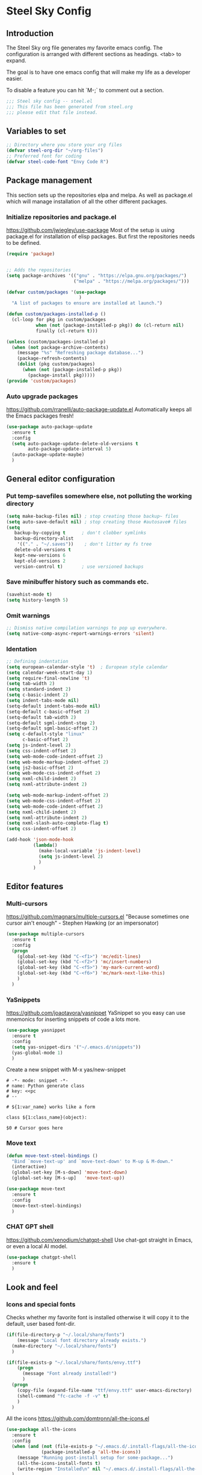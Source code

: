 * Steel Sky Config
** Introduction
The Steel Sky org file generates my favorite emacs config.
The configuration is arranged with different sections as headings. <tab> to expand.

The goal is to have one emacs config that will make my life as a developer easier.

To disable a feature you can hit `M-;`  to comment out a section.

#+BEGIN_SRC emacs-lisp :tangle yes
  ;;; Steel sky config -- steel.el
  ;;; This file has been generated from steel.org
  ;;; please edit that file instead.

  #+END_SRC

** Variables to set
#+BEGIN_SRC emacs-lisp :tangle yes
  ;; Directory where you store your org files
  (defvar steel-org-dir "~/org-files")
  ;; Preferred font for coding
  (defvar steel-code-font "Envy Code R")

#+END_SRC

** Package management
This section sets up the repositories elpa and melpa. As well as package.el which will manage installation of all the other different packages.
*** Initialize repositories and package.el
https://github.com/jwiegley/use-package
Most of the setup is using package.el for installation of elisp packages. But first the repositories needs to be defined.

#+BEGIN_SRC emacs-lisp :tangle yes
  (require 'package)


  ;; Adds the repositories
  (setq package-archives '(("gnu" . "https://elpa.gnu.org/packages/")
                           ("melpa" . "https://melpa.org/packages/")))

  (defvar custom/packages '(use-package
                             )
    "A list of packages to ensure are installed at launch.")

  (defun custom/packages-installed-p ()
    (cl-loop for pkg in custom/packages
             when (not (package-installed-p pkg)) do (cl-return nil)
             finally (cl-return t)))

  (unless (custom/packages-installed-p)
    (when (not package-archive-contents)
      (message "%s" "Refreshing package database...")
      (package-refresh-contents)
      (dolist (pkg custom/packages)
        (when (not (package-installed-p pkg))
          (package-install pkg)))))
  (provide 'custom/packages)
  #+END_SRC

*** Auto upgrade packages
https://github.com/rranelli/auto-package-update.el
Automatically keeps all the Emacs packages fresh!

#+BEGIN_SRC emacs-lisp :tangle yes
  (use-package auto-package-update
    :ensure t
    :config
    (setq auto-package-update-delete-old-versions t
          auto-package-update-interval 5)
    (auto-package-update-maybe)
    )
#+END_SRC
** General editor configuration
*** Put temp-savefiles somewhere else, not polluting the working directory
#+BEGIN_SRC emacs-lisp :tangle yes
  (setq make-backup-files nil) ; stop creating those backup~ files
  (setq auto-save-default nil) ; stop creating those #autosave# files
  (setq
     backup-by-copying t      ; don't clobber symlinks
     backup-directory-alist
      '(("." . "~/.saves"))    ; don't litter my fs tree
     delete-old-versions t
     kept-new-versions 6
     kept-old-versions 2
     version-control t)       ; use versioned backups
#+END_SRC
*** Save minibuffer history such as commands etc.
#+BEGIN_SRC emacs-lisp :tangle yes
(savehist-mode t)
(setq history-length 5)
#+END_SRC
*** Omit warnings
#+BEGIN_SRC emacs-lisp :tangle yes
  ;; Dismiss native compilation warnings to pop up everywhere.
  (setq native-comp-async-report-warnings-errors 'silent)
#+END_SRC
*** Identation
#+BEGIN_SRC emacs-lisp :tangle yes
  ;; Defining indentation
  (setq european-calendar-style 't)  ; European style calendar
  (setq calendar-week-start-day 1)
  (setq require-final-newline 't)
  (setq tab-width 2)
  (setq standard-indent 2)
  (setq c-basic-indent 2)
  (setq indent-tabs-mode nil)
  (setq-default indent-tabs-mode nil)
  (setq-default c-basic-offset 2)
  (setq-default tab-width 2)
  (setq-default sgml-indent-step 2)
  (setq-default sgml-basic-offset 2)
  (setq c-default-style "linux"
        c-basic-offset 2)
  (setq js-indent-level 2)
  (setq css-indent-offset 2)
  (setq web-mode-code-indent-offset 2)
  (setq web-mode-markup-indent-offset 2)
  (setq js2-basic-offset 2)
  (setq web-mode-css-indent-offset 2)
  (setq nxml-child-indent 2)
  (setq nxml-attribute-indent 2)

  (setq web-mode-markup-indent-offset 2)
  (setq web-mode-css-indent-offset 2)
  (setq web-mode-code-indent-offset 2)
  (setq nxml-child-indent 2)
  (setq nxml-attribute-indent 2)
  (setq nxml-slash-auto-complete-flag t)
  (setq css-indent-offset 2)

  (add-hook 'json-mode-hook
            (lambda()
              (make-local-variable 'js-indent-level)
              (setq js-indent-level 2)
              )
            )
#+END_SRC
** Editor features
*** Multi-cursors
https://github.com/magnars/multiple-cursors.el
"Because sometimes one cursor ain't enough" - Stephen Hawking (or an impersonator)
#+BEGIN_SRC emacs-lisp :tangle yes
  (use-package multiple-cursors
    :ensure t
    :config
    (progn
      (global-set-key (kbd "C-<f1>") 'mc/edit-lines)
      (global-set-key (kbd "C-<f2>") 'mc/insert-numbers)
      (global-set-key (kbd "C-<f5>") 'my-mark-current-word)
      (global-set-key (kbd "C-<f6>") 'mc/mark-next-like-this)
      )
    )
#+END_SRC
*** YaSnippets
https://github.com/joaotavora/yasnippet
YaSnippet so you easy can use mnemonics for inserting snippets of code a lots more.
#+BEGIN_SRC emacs-lisp :tangle yes
  (use-package yasnippet
    :ensure t
    :config
    (setq yas-snippet-dirs '("~/.emacs.d/snippets"))
    (yas-global-mode 1)
    )
#+END_SRC


Create a new snippet with M-x yas/new-snippet
#+BEGIN_SRC
# -*- mode: snippet -*-
# name: Python generate class
# key: <<pc
# --

# ${1:var_name} works like a form

class ${1:class_name}(object):

$0 # Cursor goes here
#+END_SRC

*** Move text
#+BEGIN_SRC emacs-lisp :tangle yes
  (defun move-text-steel-bindings ()
    "Bind `move-text-up' and `move-text-down' to M-up & M-down."
    (interactive)
    (global-set-key [M-s-down] 'move-text-down)
    (global-set-key [M-s-up]   'move-text-up))

  (use-package move-text
    :ensure t
    :config
    (move-text-steel-bindings)
    )
#+END_SRC
*** CHAT GPT shell
https://github.com/xenodium/chatgpt-shell
Use chat-gpt straight in Emacs, or even a local AI model.
#+BEGIN_SRC emacs-lisp :tangle yes
  (use-package chatgpt-shell
    :ensure t
    )

#+END_SRC
** Look and feel
*** Icons and special fonts
Checks whether my favorite font is installed otherwise it will copy it to the default,  user based font-dir.
#+BEGIN_SRC emacs-lisp :tangle yes
  (if(file-directory-p "~/.local/share/fonts")
      (message "Local font directory already exists.")
    (make-directory "~/.local/share/fonts")
    )

  (if(file-exists-p "~/.local/share/fonts/envy.ttf")
      (progn
        (message "Font already installed!")
        )
    (progn
      (copy-file (expand-file-name "ttf/envy.ttf" user-emacs-directory)  "~/.local/share/fonts/" nil)
      (shell-command "fc-cache -f -v" t)
      )
    )
    #+END_SRC

All the icons
https://github.com/domtronn/all-the-icons.el
#+BEGIN_SRC emacs-lisp :tangle yes
  (use-package all-the-icons
    :ensure t
    :config
    (when (and (not (file-exists-p "~/.emacs.d/.install-flags/all-the-icon-fonts-installed.flag"))
               (package-installed-p 'all-the-icons))
      (message "Running post-install setup for some-package...")
      (all-the-icons-install-fonts t)
      (write-region "Installed\n" nil "~/.emacs.d/.install-flags/all-the-icon-fonts-installed.flag"))
    )
#+END_SRC

nerd-icons
https://github.com/rainstormstudio/nerd-icons.el
#+BEGIN_SRC emacs-lisp :tangle yes
  (use-package nerd-icons
    :ensure t
    :config
    (when (and (not (file-exists-p "~/.emacs.d/.install-flags/nerd-icons-fonts-installed.flag"))
               (package-installed-p 'nerd-icons))
      (message "Running post-install setup for some-package...")
      (nerd-icons-install-fonts t)
      (write-region "Installed\n" nil "~/.emacs.d/.install-flags/nerd-icons-fonts-installed.flag"))
    )
#+END_SRC
*** Install theming
Installs an array of different themes.
#+BEGIN_SRC emacs-lisp :tangle yes
  ;; Cool themes,
  ;; spacemacs-dark
  ;; base16-mocha
  ;; doom-laserwave
  ;; doom-city-lights
  ;; base16-gruvbox-material-dark-hard
  ;; base16-catppuccin-mocha
  (setq chtheme 'spacemacs-dark)

  (use-package base16-theme
    :ensure t
    )
  (use-package doom-themes
    :ensure t
    )
  (use-package birds-of-paradise-plus-theme
    :ensure t
    )
  (use-package ewal
    :ensure t
    :init (setq ewal-use-built-in-always-p nil
                ewal-use-built-in-on-failure-p t
                ewal-built-in-palette "sexy-material"))

  (use-package ewal-spacemacs-themes
    :ensure t
    :init (progn
            (setq spacemacs-theme-underline-parens t
                  my:rice:font (font-spec
                                :family steel-code-font
                                :weight 'semi-bold
                                :size 11.0))
            (show-paren-mode +1)
            (global-hl-line-mode)
            (set-frame-font my:rice:font nil t)
            (add-to-list  'default-frame-alist
                          `(font . ,(font-xlfd-name my:rice:font))))
    :config (progn
              (load-theme chtheme t)
              (enable-theme chtheme )))


  (use-package ewal-evil-cursors
    :ensure t
    :after (ewal-spacemacs-themes)
    :config (ewal-evil-cursors-get-colors
             :apply t :spaceline t))

#+END_SRC

Set background opacity
#+BEGIN_SRC emacs-lisp :tangle yes
  (set-frame-parameter (selected-frame) 'alpha '(97 . 100))
  (add-to-list 'default-frame-alist '(alpha . (95 . 95)))
#+END_SRC

*** Doom-modeline
https://github.com/seagle0128/doom-modeline
Installs the doom-modeline
#+BEGIN_SRC emacs-lisp :tangle yes
  (use-package doom-modeline
    :ensure t
    :hook (after-init . doom-modeline-mode)
  )
  (setq doom-modeline-height 40)
  (setq doom-modeline-time-analogue-clock nil)
#+END_SRC
**** Time
Shows the time in 24hr format
#+BEGIN_SRC emacs-lisp :tangle yes
  (setq display-time-24hr-format t)
  (setq display-time-default-load-average nil)
  (setq display-time-mail-directory nil)
  (display-time-mode 1)
#+END_SRC
**** Battery
Show battery information if enabled
#+BEGIN_SRC emacs-lisp :tangle yes
  (display-battery-mode t)
#+END_SRC

*** Line numbers
Coding with line numbers is a joy and a priviledge!
#+BEGIN_SRC emacs-lisp :tangle yes
  ;; Alternatively, to use it only in programming modes:
  (add-hook 'prog-mode-hook #'display-line-numbers-mode)
#+END_SRC
*** Column mode
#+BEGIN_SRC emacs-lisp :tangle yes
  (use-package column-number
    :ensure nil
    :hook (after-init . column-number-mode)
    )
#+END_SRC
*** Hide buffers
Get rid of *Messages* *Completions* while sometimes informative, mostly annoying. And bypassing
the startup message, since we want to use the dashboard.
#+BEGIN_SRC emacs-lisp :tangle yes
  ;; Removes *messages* from the buffer.
  ;;(setq-default message-log-max nil)
  ;;(kill-buffer "*Messages*")

  ;; Only quick swap buffers that are a file.
  (set-frame-parameter (selected-frame) 'buffer-predicate #'buffer-file-name)

  ;; Alternatively
  ;;(set-frame-parameter (selected-frame) 'buffer-predicate
  ;;(lambda (buf) (not (string-match-p "^*" (buffer-name buf)))))
  ;; Removes *Completions* from buffer after you've opened a file.
  (add-hook 'minibuffer-exit-hook
            #'(lambda ()
                (let ((buffer "*Completions*"))
                  (and (get-buffer buffer)
                       (kill-buffer buffer)))))


  ;; Disabled *Completions*
  (add-hook 'minibuffer-exit-hook
            #'(lambda ()
                (let ((buffer "*Completions*"))
                  (and (get-buffer buffer)
                       (kill-buffer buffer)))))

  (setq inhibit-startup-message t)   ; Don't want any startup message
  #+END_SRC
*** Get rid off menu bar and Scrollbars and set
The menubar has to go! Bye!
#+BEGIN_SRC emacs-lisp :tangle yes
  (menu-bar-mode -99)
  (tool-bar-mode 0)
  ;; No scrollbars!
  (scroll-bar-mode -1)
#+END_SRC
** Dashboard
https://github.com/emacs-dashboard/emacs-dashboard
A custom start page if nothing else is wanted.
#+BEGIN_SRC emacs-lisp :tangle yes
  (use-package dashboard
    :ensure t
    :init (progn
            (dashboard-setup-startup-hook)
            (setq dashboard-banner-logo-title "Steel sky 0.2.7")
            (setq dashboard-startup-banner "~/.emacs.d/img/logo-medium.png")
            (setq dashboard-items '((recents  . 20)))
            (setq dashboard-init-info "\"Steel sky\" a flavour of emacs with a hint of fresh blue skies, coffee and rusty steel.")
            (setq dashboard-footer-messages '("Keep up the good work!"))
            (if (< (length command-line-args) 2)
                (setq initial-buffer-choice (lambda () (get-buffer "*dashboard*")))
              )
            )
    )
#+END_SRC

** Window navigation
Packages that are making navigation between different windows easier.
*** Windmov
A built-in feature that makes it easier to move around between diffent windows.
#+BEGIN_SRC emacs-lisp :tangle yes
 (windmove-default-keybindings)
#+END_SRC
*** Winner
It's easy to f*ck things up especially if you have a nice window layout. That's why winner was invented and people rejoiced. Finally we are all winners.
#+BEGIN_SRC emacs-lisp :tangle yes
  (use-package winner
    :ensure nil
    :config (winner-mode t)
    )
#+END_SRC

*** Golden-Ratio
https://github.com/roman/golden-ratio.el
Golden ratio slightly enlarges an active window.
#+BEGIN_SRC emacs-lisp :tangle yes
  (use-package golden-ratio
    :ensure t
    :config
    (setq golden-ratio-auto-scale t)
    )
#+END_SRC

** Linting, language servers and auto complete
*** Company mode
https://company-mode.github.io/
The interface for autocomplete and a lot more.

#+BEGIN_SRC emacs-lisp :tangle yes
  (use-package company
    :ensure t
    :config
    (global-company-mode t)
    (setq
     company-idle-delay 0.5
     company-minimum-prefix-length 0
     company-tooltip-offset-display 'lines
     company-tooltip-flip-when-above t
     company-insertion-on-trigger nil
     )

    (define-key company-active-map (kbd "\C-n") 'company-select-next)
    (define-key company-active-map (kbd "\C-p") 'company-select-previous)
    (define-key company-active-map (kbd "\C-d") 'company-show-doc-buffer)
    (define-key company-active-map (kbd "M-.") 'company-show-location)
    )
#+END_SRC
*** LSP mode and ruff
https://github.com/emacs-lsp/lsp-mode
Support for language servers, such as pyright and ruff (only linting)
#+BEGIN_SRC emacs-lisp :tangle yes
  (use-package lsp-mode
    :ensure t
    :init (add-to-list 'company-backends 'company-capf)
    :config
    (setq lsp-pyright-langserver-command "basedpyright"
          lsp-ui-doc-show-with-mouse t
          lsp-ui-doc-position 'at-point
          lsp-pylsp-plugins-ruff-enabled t
          lsp-pylsp-plugins-mypy-enabled t
          lsp-pylsp-plugins-rope-autoimport-enabled t
          lsp-headerline-breadcrum-enable t
          lsp-headerline-breadcrumb-enable-diagnostics nil
          lsp-headerline-breadcrumb-icons-enable t
          )
    )


  (use-package lsp-ui
    :ensure t
    )

  (use-package lsp-treemacs
    :ensure t
    )

  (use-package lsp-pyright
    :ensure t
    )

  (use-package ruff-format
    :ensure t
    )
#+END_SRC
*** FlyCheck
https://www.flycheck.org/en/latest/
A detailed linter frontend.
#+BEGIN_SRC emacs-lisp :tangle yes
  (use-package flycheck
    :ensure t
    :init (global-flycheck-mode)
    :config
    (setq
     flycheck-display-errors-delay 10
     flycheck-auto-display-errors-after-checking nil
     )
    ;; '(flycheck-check-syntax-automatically (quote
    ;;                                        (save idle-change mode-enabled)))
    ;; '(flycheck-idle-change-delay 8) ;; Set delay based on what suits you the best
    ;; )
    )
    #+END_SRC
** Org-mode
*** Olivetti
Puts org mode in center for better writing experience.
#+BEGIN_SRC emacs-lisp :tangle yes
  (use-package olivetti
    :ensure t
    :init
    (setq olivetti-body-width 0.4)
    )
#+END_SRC
*** Org mode
https://orgmode.org/
The main reason for Emacs? The purpose of life?
org-mode is nowadays bundled with Emacs. But I also added some extra packages.
#+BEGIN_SRC emacs-lisp :tangle yes
  (use-package org
      :pin gnu
      :mode (("\\.org$" . org-mode))
      :hook
      (org-mode . olivetti-mode)
      (org-mode . visual-line-mode)
      ;; (org-mode . org-indent-mode)
      (org-mode . variable-pitch-mode)
      :config
      (progn
        ;;(add-hook 'org-mode-hook #'org-modern-mode)
        (setq org-hide-leading-stars t
              )
        (add-hook 'org-agenda-finalize-hook #'org-modern-agenda)
        ;; Resize Org headings
        (dolist (face '((org-level-1 . 1.8)
                        (org-level-2 . 1.4)
                        (org-level-3 . 1.2)
                        (org-level-4 . 1.0)
                        (org-level-5 . 1.0)
                        (org-level-6 . 1.0)
                        (org-level-7 . 1.0)
                        (org-level-8 . 1.0)))
          (set-face-attribute (car face) nil
                              :font "Envy Code R"
                              :weight 'bold
                              :height (cdr face))
          )
        (set-face-attribute 'org-block t
                            :inherit 'fixed-pitch
                            :height 0.8)
        (set-face-attribute 'org-code nil
                            :inherit '(shadow fixed-pitch)
                            :height 0.85
                            )
        (set-face-attribute 'org-verbatim t
                            :inherit '(shadow fixed-pitch)
                            :height 0.85
                            )
        (set-face-attribute 'org-special-keyword nil
                            :inherit '(font-lock-comment-face fixed-pitch))
        (set-face-attribute 'org-meta-line t
                            :inherit '(font-lock-comment-face fixed-pitch))
        (set-face-attribute 'org-checkbox t
                            :inherit 'fixed-pitch)

        ;; Make the document title a bit bigger
        (set-face-attribute 'org-document-title t
                            :font "Envy Code R" :weight
                            'bold :height 3
                            )
        )
      )
#+END_SRC
*** org-modern
https://github.com/minad/org-modern
#+BEGIN_SRC emacs-lisp :tangle yes
  (use-package org-modern
    :ensure t
    :config
    (setq org-startup-folded t
          org-auto-align-tags t
          org-pretty-entities nil
          org-tags-column 0
          org-fold-catch-invisible-edits 'show-and-error
          org-special-ctrl-a/e t
          org-insert-heading-respect-content t
          ;; Don't style the following
          org-modern-tag nil
          org-modern-priority nil
          org-modern-todo t
          org-modern-table t
          org-modern-star 'replace
          ;;org-modern-replace-stars t
          org-modern-hide-stars nil
          org-ellipsis "…"
          ;; Agenda styling
          org-agenda-tags-column 0
          org-agenda-block-separator ?─
          org-agenda-time-grid
          '((daily today require-timed)
            (800 1000 1200 1400 1600 1800 2000)
            " ┄┄┄┄┄ " "┄┄┄┄┄┄┄┄┄┄┄┄┄┄┄")
          org-agenda-current-time-string
          "⭠ now ─────────────────────────────────────────────────")
    (global-org-modern-mode)
    )
#+END_SRC
*** org-roam
#+BEGIN_SRC emacs-lisp :tangle yes
  (use-package org-roam
    :ensure t
    :init (progn
            (if(file-directory-p steel-org-dir)
                (message "org directory already exists.")
              (make-directory steel-org-dir)
              )
            )
    :custom
    (org-roam-directory steel-org-dir)
    (org-roam-completion-everywhere t)
    :bind (
           ("C-c n l" . org-roam-buffer-toggle)
           ("C-c n f" . org-roam-node-find)
           ("C-c n i" . org-roam-node-insert)
           :map org-mode-map
           ("C-M-i" . completion-at-point)
           )
    :config
    (org-roam-setup)
    )
  (add-to-list 'completion-at-point-functions #'org-roam-complete-link-at-point)
#+END_SRC
** File system navigation
*** Treemacs
https://github.com/Alexander-Miller/treemacs
File / Projectbrowser, can look into files and everything!
This section contains all the configurable parameters.
#+BEGIN_SRC emacs-lisp :tangle yes
  (use-package treemacs
    :ensure t
    :defer t
    :init
    (with-eval-after-load 'winum
      (define-key winum-keymap (kbd "M-0") #'treemacs-select-window))
    :config
    (progn
      (setq treemacs-collapse-dirs                   (if treemacs-python-executable 3 0)
            treemacs-deferred-git-apply-delay        0.5
            treemacs-directory-name-transformer      #'identity
            treemacs-display-in-side-window          t
            treemacs-eldoc-display                   'simple
            treemacs-file-event-delay                2000
            treemacs-file-extension-regex            treemacs-last-period-regex-value
            treemacs-file-follow-delay               0.2
            treemacs-file-name-transformer           #'identity
            treemacs-follow-after-init               t
            treemacs-expand-after-init               t
            treemacs-find-workspace-method           'find-for-file-or-pick-first
            treemacs-git-command-pipe                ""
            treemacs-goto-tag-strategy               'refetch-index
            treemacs-header-scroll-indicators        '(nil . "^^^^^^")
            treemacs-hide-dot-git-directory          t
            treemacs-indentation                     2
            treemacs-indentation-string              " "
            treemacs-is-never-other-window           nil
            treemacs-max-git-entries                 5000
            treemacs-missing-project-action          'ask
            treemacs-move-files-by-mouse-dragging    t
            treemacs-move-forward-on-expand          nil
            treemacs-no-png-images                   nil
            treemacs-no-delete-other-windows         t
            treemacs-project-follow-cleanup          nil
            treemacs-persist-file                    (expand-file-name ".cache/treemacs-persist" user-emacs-directory)
            treemacs-position                        'left
            treemacs-read-string-input               'from-child-frame
            treemacs-recenter-distance               0.1
            treemacs-recenter-after-file-follow      nil
            treemacs-recenter-after-tag-follow       nil
            treemacs-recenter-after-project-jump     'always
            treemacs-recenter-after-project-expand   'on-distance
            treemacs-litter-directories              '("/node_modules" "/.venv" "/.cask")
            treemacs-project-follow-into-home        nil
            treemacs-show-cursor                     nil
            treemacs-show-hidden-files               t
            treemacs-silent-filewatch                nil
            treemacs-silent-refresh                  nil
            treemacs-sorting                         'alphabetic-asc
            treemacs-select-when-already-in-treemacs 'move-back
            treemacs-space-between-root-nodes        t
            treemacs-tag-follow-cleanup              t
            treemacs-tag-follow-delay                1.5
            treemacs-text-scale                      nil
            treemacs-user-mode-line-format           nil
            treemacs-user-header-line-format         nil
            treemacs-wide-toggle-width               70
            treemacs-width                           35
            treemacs-width-increment                 1
            treemacs-width-is-initially-locked       t
            treemacs-workspace-switch-cleanup        nil)

      ;; The default width and height of the icons is 22 pixels. If you are
      ;; using a Hi-DPI display, uncomment this to double the icon size.
      ;;(treemacs-resize-icons 44)

      (treemacs-follow-mode t)
      (treemacs-filewatch-mode t)
      (treemacs-fringe-indicator-mode 'always)
      (when treemacs-python-executable
        (treemacs-git-commit-diff-mode t))

      (pcase (cons (not (null (executable-find "git")))
                   (not (null treemacs-python-executable)))
        (`(t . t)
         (treemacs-git-mode 'deferred))
        (`(t . _)
         (treemacs-git-mode 'simple)))

      (treemacs-hide-gitignored-files-mode nil))
    :bind
    (:map global-map
          ("M-0"       . treemacs-select-window)
          ("C-x t 1"   . treemacs-delete-other-windows)
          ("C-x t t"   . treemacs)
          ("<f5>"      . treemacs)
          ("C-x t d"   . treemacs-select-directory)
          ("C-x t B"   . treemacs-bookmark)
          ("C-x t C-t" . treemacs-find-file)
          ("C-x t M-t" . treemacs-find-tag)))

  (use-package treemacs-evil
    :after (treemacs evil)
    :ensure t)

  (use-package treemacs-projectile
    :after (treemacs projectile)
    :ensure t)

  (use-package treemacs-icons-dired
    :hook (dired-mode . treemacs-icons-dired-enable-once)
    :ensure t)

  (use-package treemacs-magit
    :after (treemacs magit)
    :ensure t)

  (use-package treemacs-persp ;;treemacs-perspective if you use perspective.el vs. persp-mode
    :after (treemacs persp-mode) ;;or perspective vs. persp-mode
    :ensure t
    :config (treemacs-set-scope-type 'Perspectives))

  (use-package treemacs-tab-bar ;;treemacs-tab-bar if you use tab-bar-mode
    :after (treemacs)
    :ensure t
    :config (treemacs-set-scope-type 'Tabs))
#+END_SRC

*** Helm
https://emacs-helm.github.io/helm/
The nifty file browser and interface enhancer
#+BEGIN_SRC emacs-lisp :tangle yes
  (use-package helm-icons
    :ensure t
    :config
    (setq helm-icons-provider 'all-the-icons)
    )

  (helm-icons-enable)
  (use-package helm
    :ensure t
    :config
    (setq helm-split-window-inside-p t
          helm-use-frame-when-more-than-two-windows nil
          helm-autoresize-mode t
          helm-visible-mark-prefix "✓"
          )
    (helm-autoresize-mode t)
    )

  (use-package helm-mode
    :config (helm-mode 1))

  (use-package helm-command
    :bind (("M-x" . helm-M-x)))

  (use-package helm-files
    :bind (("C-x C-f" . helm-find-files)))

  (use-package helm-buffers
    :bind (("C-x C-b" . helm-buffers-list)
           ("M-s m" . helm-mini)
           )
    :config (setq helm-buffer-max-length nil))

  (use-package helm-occur
    :bind (("M-s o" . helm-occur)))

  (use-package helm-imenu
    :bind (("M-s i" . helm-imenu))
    :config (setq imenu-max-item-length 120))

  (use-package helm-bookmarks
    :bind (("M-s b" . helm-bookmarks)))

  (add-to-list 'helm-completion-styles-alist '(python-mode . (emacs helm helm-flex)))

  (setq helm-display-function 'helm-display-buffer-in-own-frame
        helm-display-buffer-reuse-frame t
        helm-use-undecorated-frame-option t
        helm-display-buffer-width 110
        )

  (use-package helm-posframe
    :ensure t
    :config
    (setq
     helm-posframe-width 140
     )
    )
  (helm-posframe-enable)
#+END_SRC

** Languages and formats
*** Python mode
#+BEGIN_SRC emacs-lisp :tangle yes
  (use-package python
    :hook
    (python-mode . lsp-mode)
    (python-mode . ruff-format-on-save-mode)
    (python-mode . display-fill-column-indicator-mode)
   )

  (use-package pyvenv
    :ensure t
    :config
    (pyvenv-mode t)
    (setq pyvenv-post-activate-hooks
          (list (lambda ()
                  (setq python-shell-interpreter (concat pyvenv-virtual-env "bin/ipython")))))
    (setq pyvenv-post-deactivate-hooks
          (list (lambda ()
                  (setq python-shell-interpreter "python3"))))
    )

  ;; Put the column indicator at line 79
  (add-hook 'python-mode-hook
            (lambda ()
              (set-fill-column 79)

              )
            )
#+END_SRC
*** LUA
Basic support for lua
#+BEGIN_SRC emacs-lisp :tangle yes
  (use-package lua-mode
    :ensure t
    :mode "\\.lua\\'"
    :interpreter "lua"
    )
#+END_SRC
*** RUST
https://github.com/rust-lang/rust-mode
Rudimentary Rust support
#+BEGIN_SRC emacs-lisp :tangle yes
  (use-package rust-mode
    :ensure t
    :config
    (setq rust-format-on-save t)
    :hook
    ;;(rust-mode . lsp-mode)
    (rust-mode . prettify-symbols-mode)
    )
#+END_SRC

*** Web Mode
https://web-mode.org/
What a beast of a mode! Supports HTML, CSS, Javascript!
#+BEGIN_SRC emacs-lisp :tangle yes
  (use-package web-mode
    :ensure t
    )
#+END_SRC
*** Conf mode
We would also like to use conf-mode on some system config files like systemd files.
#+BEGIN_SRC emacs-lisp :tangle yes
  (use-package conf-mode
    :mode (
           "\\.service?\\'"
           "\\.timer?\\'"
           )
    )
#+END_SRC
*** Markdown mode
https://jblevins.org/projects/markdown-mode/
A lesser format than .org, but it's used everywhere
#+BEGIN_SRC emacs-lisp :tangle yes
  (use-package markdown-mode
    :ensure t
    :mode ("\\.md$'" . gfm-mode)
    :init (setq markdown-command "multimarkdown"))
  (use-package markdown-preview-eww
    :ensure t
    )
#+END_SRC
** Unused
Packages that are not active for different reasons. Could be buggy or just not needed at the moment. But placed here to be served as a reminder of their existence.
*** COMMENT Eglot
I had a hard time getting Eglot to work nicely. Even though it should be more effecient.
#+BEGIN_SRC emacs-lisp :tangle yes
  (use-package eglot
    :ensure t
    :defer t
    :hook (
           (python-mode . eglot-ensure)
           (rust-mode . eglot-ensure))
    :config
    (add-to-list 'eglot-server-programs
                 `(python-mode
                   . ,(eglot-alternatives '(
                                            ("basedpyright-langserver" "--stdio")
                                            ))))
    )
  (use-package flymake-ruff
    :ensure t
    :hook(eglot-managed-mode . flymake-ruff-load)
    )
#+END_SRC
*** COMMENT Projectile
I had projectile installed in the past. But I'm wondering if it is needed?
#+BEGIN_SRC emacs-lisp :tangle yes
  (use-package projectile
    :ensure t
    :init
    (projectile-mode +1)
    :bind-keymap ("C-c p" . projectile-command-map)
    )
#+END_SRC
** Wishlist - To add/fix
- Fix the annoying lint messages in the Python buffer
- Make rust mode a great experience, with linting and auto-complete.
